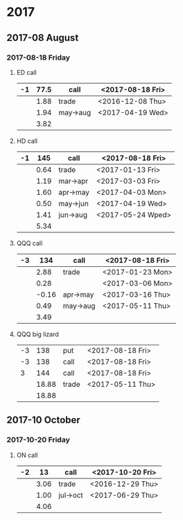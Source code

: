 * 2017
** 2017-08 August
*** 2017-08-18 Friday
**** ED call
     |----+------+----------+------------------|
     | -1 | 77.5 | call     | <2017-08-18 Fri> |
     |----+------+----------+------------------|
     |    | 1.88 | trade    | <2016-12-08 Thu> |
     |    | 1.94 | may->aug | <2017-04-19 Wed> |
     |----+------+----------+------------------|
     |    | 3.82 |          |                  |
     |----+------+----------+------------------|
     #+TBLFM: @>$2=vsum(@II..III);%.2f
**** HD call
     |----+------+----------+-------------------|
     | -1 |  145 | call     | <2017-08-18 Fri>  |
     |----+------+----------+-------------------|
     |    | 0.64 | trade    | <2017-01-13 Fri>  |
     |    | 1.19 | mar->apr | <2017-03-03 Fri>  |
     |    | 1.60 | apr->may | <2017-04-03 Mon>  |
     |    | 0.50 | may->jun | <2017-04-19 Wed>  |
     |    | 1.41 | jun->aug | <2017-05-24 Wped> |
     |----+------+----------+-------------------|
     |    | 5.34 |          |                   |
     |----+------+----------+-------------------|
     #+TBLFM: @>$2=vsum(@II..III);%.2f
**** QQQ call
     |----+-------+----------+------------------|
     | -3 |   134 | call     | <2017-08-18 Fri> |
     |----+-------+----------+------------------|
     |    |  2.88 | trade    | <2017-01-23 Mon> |
     |    |  0.28 |          | <2017-03-06 Mon> |
     |    | -0.16 | apr->may | <2017-03-16 Thu> |
     |    |  0.49 | may->aug | <2017-05-11 Thu> |
     |----+-------+----------+------------------|
     |    |  3.49 |          |                  |
     |----+-------+----------+------------------|
     #+TBLFM: @>$2=vsum(@II..III);%.2f
**** QQQ big lizard
     |----+-------+-------+------------------|
     | -3 |   138 | put   | <2017-08-18 Fri> |
     | -3 |   138 | call  | <2017-08-18 Fri> |
     |  3 |   144 | call  | <2017-08-18 Fri> |
     |----+-------+-------+------------------|
     |    | 18.88 | trade | <2017-05-11 Thu> |
     |----+-------+-------+------------------|
     |    | 18.88 |       |                  |
     |----+-------+-------+------------------|
     #+TBLFM: @>$2=vsum(@II..III);%.2f
** 2017-10 October
*** 2017-10-20 Friday
**** ON call
     |----+------+----------+------------------|
     | -2 |   13 | call     | <2017-10-20 Fri> |
     |----+------+----------+------------------|
     |    | 3.06 | trade    | <2016-12-29 Thu> |
     |    | 1.00 | jul->oct | <2017-06-29 Thu> |
     |----+------+----------+------------------|
     |    | 4.06 |          |                  |
     |----+------+----------+------------------|
     #+TBLFM: @>$2=vsum(@II..III);%.2f
